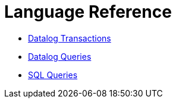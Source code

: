 = Language Reference

* xref:datalog-transactions.adoc[Datalog Transactions]
* xref:datalog-queries.adoc[Datalog Queries]
* xref:sql-queries.adoc[SQL Queries]
